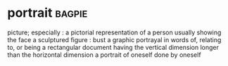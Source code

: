 * portrait :bagpie:
picture; especially : a pictorial representation of a person usually showing the face
a sculptured figure : bust
a graphic portrayal in words
of, relating to, or being a rectangular document having the vertical dimension longer than the horizontal dimension
a portrait of oneself done by oneself
